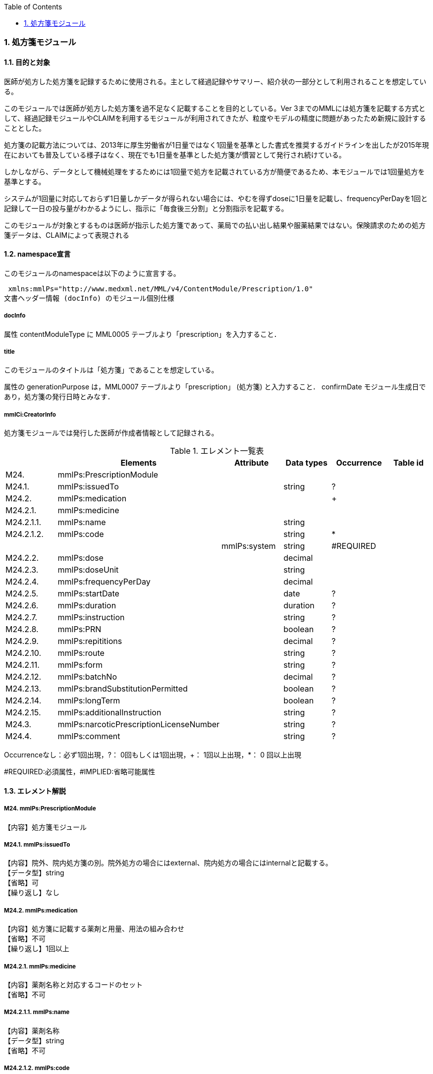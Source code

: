 :Author: Shinji KOBAYASHI
:Email: skoba@moss.gr.jp
:toc: right
:toclevels: 2
:pagenums:
:numberd:
:sectnums:
:imagesdir: ./figures
:linkcss:

=== 処方箋モジュール
==== 目的と対象

医師が処方した処方箋を記録するために使用される。主として経過記録やサマリー、紹介状の一部分として利用されることを想定している。

このモジュールでは医師が処方した処方箋を過不足なく記載することを目的としている。Ver 3までのMMLには処方箋を記載する方式として、経過記録モジュールやCLAIMを利用するモジュールが利用されてきたが、粒度やモデルの精度に問題があったため新規に設計することとした。

処方箋の記載方法については、2013年に厚生労働省が1日量ではなく1回量を基準とした書式を推奨するガイドラインを出したが2015年現在においても普及している様子はなく、現在でも1日量を基準とした処方箋が慣習として発行され続けている。

しかしながら、データとして機械処理をするためには1回量で処方を記載されている方が簡便であるため、本モジュールでは1回量処方を基準とする。

システムが1回量に対応しておらず1日量しかデータが得られない場合には、やむを得ずdoseに1日量を記載し、frequencyPerDayを1回と記録して一日の投与量がわかるようにし、指示に「毎食後三分割」と分割指示を記載する。

このモジュールが対象とするものは医師が指示した処方箋であって、薬局での払い出し結果や服薬結果ではない。保険請求のための処方箋データは、CLAIMによって表現される

==== namespace宣言
このモジュールのnamespaceは以下のように宣言する。

 xmlns:mmlPs="http://www.medxml.net/MML/v4/ContentModule/Prescription/1.0"
文書ヘッダー情報 (docInfo) のモジュール個別仕様

===== docInfo
属性 contentModuleType に MML0005 テーブルより「prescription」を入力すること．

===== title

このモジュールのタイトルは「処方箋」であることを想定している。

属性の generationPurpose は，MML0007 テーブルより「prescription」 (処方箋) と入力すること．
confirmDate
モジュール生成日であり，処方箋の発行日時とみなす．

===== mmlCi:CreatorInfo
処方箋モジュールでは発行した医師が作成者情報として記録される。

.エレメント一覧表
[options="header"]
|===
| |Elements|Attribute|Data types|Occurrence|Table id
|M24.|mmlPs:PrescriptionModule| | | |
|M24.1.|mmlPs:issuedTo| |string|?|
|M24.2.|mmlPs:medication| | |+|
|M24.2.1.|mmlPs:medicine| | | |
|M24.2.1.1.|mmlPs:name| |string| |
|M24.2.1.2.|mmlPs:code| |string|*|
| | |mmlPs:system|string|#REQUIRED|
|M24.2.2.|mmlPs:dose| |decimal| |
|M24.2.3.|mmlPs:doseUnit| |string| |
|M24.2.4.|mmlPs:frequencyPerDay| |decimal| |
|M24.2.5.|mmlPs:startDate| |date|?|
|M24.2.6.|mmlPs:duration| |duration|?|
|M24.2.7.|mmlPs:instruction| |string|?|
|M24.2.8.|mmlPs:PRN| |boolean|?|
|M24.2.9.|mmlPs:repititions| |decimal|?|
|M24.2.10.|mmlPs:route| |string|?|
|M24.2.11.|mmlPs:form| |string|?|
|M24.2.12.|mmlPs:batchNo| |decimal|?|
|M24.2.13.|mmlPs:brandSubstitutionPermitted| |boolean|?|
|M24.2.14.|mmlPs:longTerm| |boolean|?|
|M24.2.15.|mmlPs:additionalInstruction| |string|?|
|M24.3.|mmlPs:narcoticPrescriptionLicenseNumber| |string|?|
|M24.4.|mmlPs:comment| |string|?|
|===
Occurrenceなし：必ず1回出現，?： 0回もしくは1回出現，+： 1回以上出現，*： 0 回以上出現

#REQUIRED:必須属性，#IMPLIED:省略可能属性

==== エレメント解説
===== M24. mmlPs:PrescriptionModule
【内容】処方箋モジュール

===== M24.1. mmlPs:issuedTo
【内容】院外、院内処方箋の別。院外処方の場合にはexternal、院内処方の場合にはinternalと記載する。 +
【データ型】string +
【省略】可 +
【繰り返し】なし

===== M24.2. mmlPs:medication
【内容】処方箋に記載する薬剤と用量、用法の組み合わせ +
【省略】不可 +
【繰り返し】1回以上

===== M24.2.1. mmlPs:medicine
【内容】薬剤名称と対応するコードのセット +
【省略】不可

===== M24.2.1.1. mmlPs:name
【内容】薬剤名称 +
【データ型】string +
【省略】不可

===== M24.2.1.2. mmlPs:code
【内容】薬剤コード +
【データ型】string +
【省略】不可 +
【繰り返し】0回以上 +
【属性】
[options="header"]
|===
|属性名|データ型|省略|使用テーブル|説明
|mmlPs:system|string|#REQUIRED| |用いた薬剤コード体系を記載する。MML0037参照
|===

===== M24.2.2. mmlPs:dose
【内容】用量 +
【データ型】decimal +
【省略】不可

===== M24.2.3. mmlPs:doseUnit
【内容】用量の単位 +
【データ型】string +
【省略】不可

===== M24.2.4. mmlPs:frequencyPerDay
【内容】一日の内服回数 +
【データ型】decimal +
【省略】可 +
【説明】総量のみが記載される外用剤などの場合には省略可

===== M24.2.5. mmlPs:startDate
【内容】服薬開始日 +
【データ型】date +
【省略】可 +
【説明】内服開始日

===== M24.2.6. mmlPs:duration
【内容】服薬期間（日数） +
【データ型】decimal +
【省略】可 +
【説明】総量のみが記載される外用剤などの場合には省略可

===== M24.2.7. mmlPs:instruction
【内容】用法指示 +
【データ型】string +
【省略】可 +
【説明】

===== M24.2.8. mmlPs:PRN
【内容】頓用指示 +
【データ型】boolean +
【省略】可 +
【説明】頓用処方であればtrue, そうでなければfalse

===== M24.2.9 mmlPs:repetitions
【内容】総投与回数。(頓用、外用などの場合) +
【データ型】decimal +
【省略】可 +
【説明】頓用処方や外用処方の場合など、薬剤が繰り返される回数。

===== M24.2.10. mmlPs:route
【内容】投与経路 +
【データ型】string +
【省略】可 +
【説明】経口、経皮、座剤などの別を記載する

===== M24.2.11. mmlPs:form
【内容】剤形 +
【データ型】string +
【省略】可 +
【説明】錠剤、散剤、液剤などの別を記載する

===== M24.2.12. mmlPs:batchNo
【内容】処方番号 +
【データ型】decimal +
【省略】可 +
【説明】処方番号を記載する。これにより用法が共通する薬剤をまとめて一つの処方単位とすることができる。

===== M24.2.13. mmlPs:brandSubtitutionPermitted
【内容】ジェネリック医薬品への代替可 +
【データ型】boolean +
【省略】可 +
【説明】ジェネリック使用可の場合にはtrue，使用不可の場合にはfalse。省略時にはtrueとみなす

===== M24.2.14. mmlPs:longTerm
【内容】長期処方可 +
【データ型】boolean +
【省略】可 +
【説明】長期処方であればtrue，短期であればfalse

===== M24.2.15. mmlPs:additionalInstruction
【内容】追加指示，コメント +
【データ型】string +
【省略】可 +
【説明】用法，用量に関する追加指示。必要に応じて記載する。

===== M24.3. mmlPs:narcoticPrescriptionLicenseNumber
【内容】麻薬施用者番号 +
【データ型】string +
【省略】可 +
【説明】麻薬処方箋の場合には麻薬施用者番号及び患者住所を記載する必要がある。

===== M24.4. mmlPs:comment
【内容】コメント +
【省略】可 +
【データ型】string +
【説明】処方についてのその他コメント
